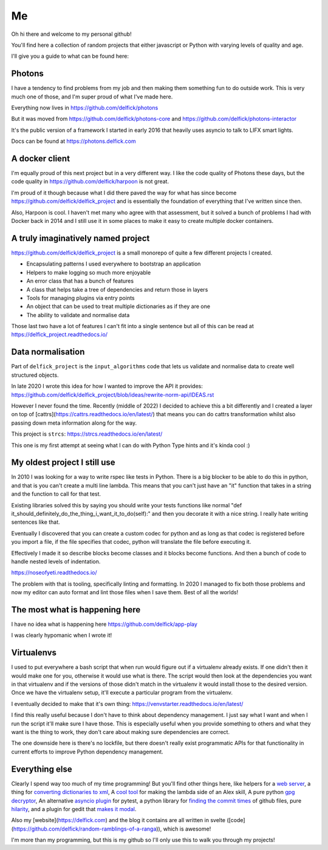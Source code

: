 Me
==

Oh hi there and welcome to my personal github!

You'll find here a collection of random projects that either javascript or
Python with varying levels of quality and age.

I'll give you a guide to what can be found here:

Photons
-------

I have a tendency to find problems from my job and then making them something
fun to do outside work. This is very much one of those, and I'm super proud of
what I've made here.

Everything now lives in https://github.com/delfick/photons

But it was moved from https://github.com/delfick/photons-core and
https://github.com/delfick/photons-interactor

It's the public version of a framework I started in early 2016 that heavily
uses asyncio to talk to LIFX smart lights.

Docs can be found at https://photons.delfick.com

A docker client
---------------

I'm equally proud of this next project but in a very different way. I like the
code quality of Photons these days, but the code quality in
https://github.com/delfick/harpoon is not great.

I'm proud of it though because what I did there paved the way for what has since
become https://github.com/delfick/delfick_project and is essentially the
foundation of everything that I've written since then.

Also, Harpoon is cool. I haven't met many who agree with that assessment, but
it solved a bunch of problems I had with Docker back in 2014 and I still use
it in some places to make it easy to create multiple docker containers.

A truly imaginatively named project
-----------------------------------

https://github.com/delfick/delfick_project is a small monorepo of quite a few
different projects I created.

* Encapsulating patterns I used everywhere to bootstrap an application
* Helpers to make logging so much more enjoyable
* An error class that has a bunch of features
* A class that helps take a tree of dependencies and return those in layers
* Tools for managing plugins via entry points
* An object that can be used to treat multiple dictionaries as if they are one
* The ability to validate and normalise data

Those last two have a lot of features I can't fit into a single sentence but
all of this can be read at https://delfick_project.readthedocs.io/

Data normalisation
------------------

Part of ``delfick_project`` is the ``input_algorithms`` code that lets us validate
and normalise data to create well structured objects.

In late 2020 I wrote this idea for how I wanted to improve the API it provides:
https://github.com/delfick/delfick_project/blob/ideas/rewrite-norm-api/IDEAS.rst

However I never found the time. Recently (middle of 2022) I decided to achieve this
a bit differently and I created a layer on top of
[cattrs](https://cattrs.readthedocs.io/en/latest/) that means you can do cattrs
transformation whilst also passing down meta information along for the way.

This project is ``strcs``: https://strcs.readthedocs.io/en/latest/

This one is my first attempt at seeing what I can do with Python Type hints and it's
kinda cool :)

My oldest project I still use
-----------------------------

In 2010 I was looking for a way to write rspec like tests in Python. There is a
big blocker to be able to do this in python, and that is you can't create a
multi line lambda. This means that you can't just have an "it" function that
takes in a string and the function to call for that test.

Existing libraries solved this by saying you should write your tests functions
like normal "def it_should_definitely_do_the_thing_i_want_it_to_do(self):" and
then you decorate it with a nice string. I really hate writing sentences like
that.

Eventually I discovered that you can create a custom codec for python and as
long as that codec is registered before you import a file, if the file specifies
that codec, python will translate the file before executing it.

Effectively I made it so describe blocks become classes and it blocks become
functions. And then a bunch of code to handle nested levels of indentation.

https://noseofyeti.readthedocs.io/

The problem with that is tooling, specifically linting and formatting. In 2020
I managed to fix both those problems and now my editor can auto format and lint
those files when I save them. Best of all the worlds!

The most what is happening here
-------------------------------

I have no idea what is happening here https://github.com/delfick/app-play

I was clearly hypomanic when I wrote it!

Virtualenvs
-----------

I used to put everywhere a bash script that when run would figure out if a
virtualenv already exists. If one didn't then it would make one for you,
otherwise it would use what is there. The script would then look at the
dependencies you want in that virtualenv and if the versions of those didn't
match in the virtualenv it would install those to the desired version. Once we
have the virtualenv setup, it'll execute a particular program from the virtualenv.

I eventually decided to make that it's own thing:
https://venvstarter.readthedocs.io/en/latest/

I find this really useful because I don't have to think about dependency
management. I just say what I want and when I run the script it'll make sure
I have those. This is especially useful when you provide something to others
and what they want is the thing to work, they don't care about making sure
dependencies are correct.

The one downside here is there's no lockfile, but there doesn't really exist
programmatic APIs for that functionality in current efforts to improve Python
dependency management.

Everything else
---------------

Clearly I spend way too much of my time programming! But you'll find other
things here, like helpers for a
`web server <https://whirlwind.readthedocs.io/>`_, a thing for
`converting dictionaries to xml <https://github.com/delfick/python-dict2xml>`_,
A `cool tool <https://github.com/delfick/simple-aws-lambda-maker>`_
for making the lambda side of an Alex skill, A pure python
`gpg decryptor <https://github.com/delfick/gpglib2>`_, An alternative
`asyncio plugin <https://github.com/delfick/alt-pytest-asyncio>`_ for pytest,
a python library for
`finding the commit times <https://github.com/delfick/gitmit>`_ of github files,
pure `hilarity <https://github.com/delfick/sshephalopod>`_, and a plugin for
gedit that `makes it modal <https://github.com/delfick/vigedit>`_.

Also my [website](https://delfick.com) and the blog it contains are all written
in svelte ([code](https://github.com/delfick/random-ramblings-of-a-ranga)), which is awesome!

I'm more than my programming, but this is my github so I'll only use this to
walk you through my projects!
